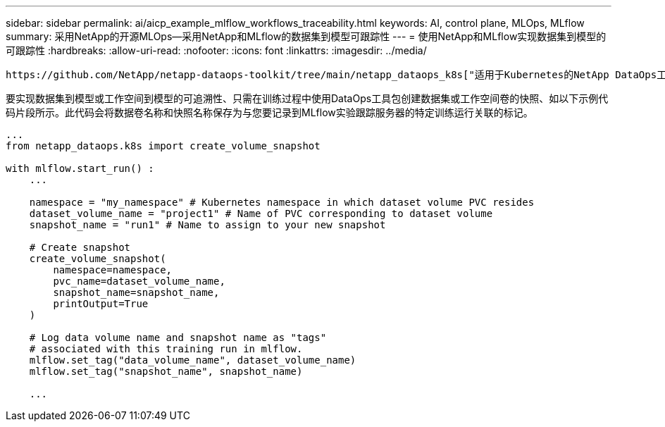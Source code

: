 ---
sidebar: sidebar 
permalink: ai/aicp_example_mlflow_workflows_traceability.html 
keywords: AI, control plane, MLOps, MLflow 
summary: 采用NetApp的开源MLOps—采用NetApp和MLflow的数据集到模型可跟踪性 
---
= 使用NetApp和MLflow实现数据集到模型的可跟踪性
:hardbreaks:
:allow-uri-read: 
:nofooter: 
:icons: font
:linkattrs: 
:imagesdir: ../media/


[role="lead"]
 https://github.com/NetApp/netapp-dataops-toolkit/tree/main/netapp_dataops_k8s["适用于Kubernetes的NetApp DataOps工具包"^]可与MLflow的实验跟踪功能结合使用、以实现数据集到模型或工作空间到模型的可追溯性。

要实现数据集到模型或工作空间到模型的可追溯性、只需在训练过程中使用DataOps工具包创建数据集或工作空间卷的快照、如以下示例代码片段所示。此代码会将数据卷名称和快照名称保存为与您要记录到MLflow实验跟踪服务器的特定训练运行关联的标记。

[source]
----
...
from netapp_dataops.k8s import create_volume_snapshot

with mlflow.start_run() :
    ...

    namespace = "my_namespace" # Kubernetes namespace in which dataset volume PVC resides
    dataset_volume_name = "project1" # Name of PVC corresponding to dataset volume
    snapshot_name = "run1" # Name to assign to your new snapshot

    # Create snapshot
    create_volume_snapshot(
        namespace=namespace,
        pvc_name=dataset_volume_name,
        snapshot_name=snapshot_name,
        printOutput=True
    )

    # Log data volume name and snapshot name as "tags"
    # associated with this training run in mlflow.
    mlflow.set_tag("data_volume_name", dataset_volume_name)
    mlflow.set_tag("snapshot_name", snapshot_name)

    ...
----